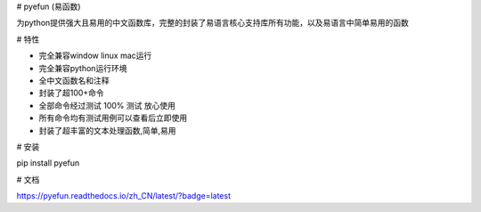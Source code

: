# pyefun (易函数)

为python提供强大且易用的中文函数库，完整的封装了易语言核心支持库所有功能，以及易语言中简单易用的函数

# 特性

- 完全兼容window linux mac运行
- 完全兼容python运行环境
- 全中文函数名和注释
- 封装了超100+命令
- 全部命令经过测试 100% 测试 放心使用
- 所有命令均有测试用例可以查看后立即使用
- 封装了超丰富的文本处理函数,简单,易用

# 安装

pip install pyefun

# 文档

https://pyefun.readthedocs.io/zh_CN/latest/?badge=latest